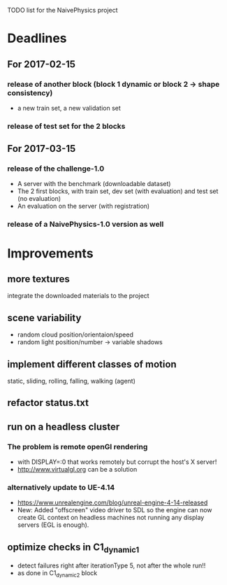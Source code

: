TODO list for the NaivePhysics project

* Deadlines
** For 2017-02-15
*** release of another block (block 1 dynamic or block 2 -> shape consistency)
    - a new train set, a new validation set
*** release of test set for the 2 blocks
** For 2017-03-15
*** release of the challenge-1.0
    - A server with the benchmark (downloadable dataset)
    - The 2 first blocks, with train set, dev set (with evaluation) and test set (no evaluation)
    - An evaluation on the server (with registration)
*** release of a NaivePhysics-1.0 version as well

* Improvements
** more textures
   integrate the downloaded materials to the project
** scene variability
   - random cloud position/orientaion/speed
   - random light position/number -> variable shadows
** implement different classes of motion
   static, sliding, rolling, falling, walking (agent)
** refactor status.txt
** run on a headless cluster
*** The problem is remote openGl rendering
- with DISPLAY=:0 that works remotely but corrupt the host's X server!
- http://www.virtualgl.org can be a solution
*** alternatively update to UE-4.14
- https://www.unrealengine.com/blog/unreal-engine-4-14-released
- New: Added "offscreen" video driver to SDL so the engine can now
  create GL context on headless machines not running any display
  servers (EGL is enough).
** optimize checks in C1_dynamic_1
   - detect failures right after iterationType 5, not after the whole run!!
   - as done in C1_dynamic_2 block
